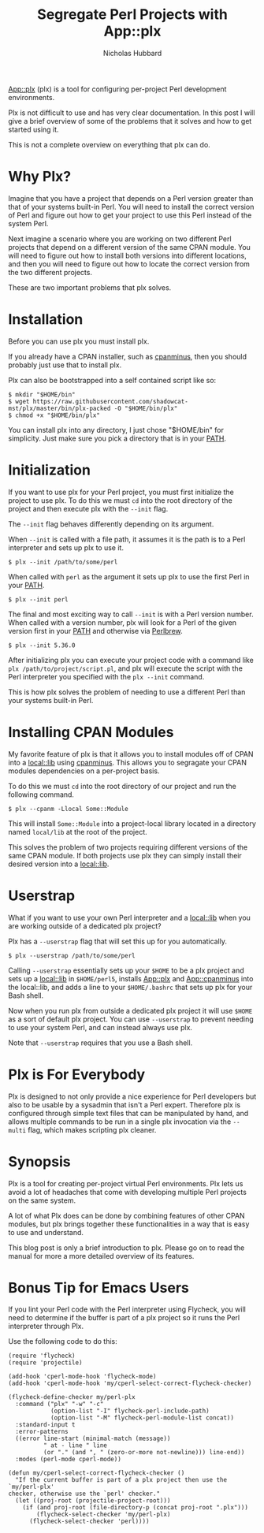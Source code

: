 # -*- mode:org;mode:auto-fill;fill-column:80 -*-
#+title: Segregate Perl Projects with App::plx
#+author: Nicholas Hubbard

[[https://metacpan.org/pod/App::plx][App::plx]] (plx) is a tool for configuring per-project Perl development
environments.

Plx is not difficult to use and has very clear documentation. In this post
I will give a brief overview of some of the problems that it solves and how to
get started using it.

This is not a complete overview on everything that plx can do.

* Why Plx?

Imagine that you have a project that depends on a Perl version greater than that
of your systems built-in Perl. You will need to install the correct version of
Perl and figure out how to get your project to use this Perl instead of the
system Perl.

Next imagine a scenario where you are working on two different Perl projects
that depend on a different version of the same CPAN module. You will need to
figure out how to install both versions into different locations, and then you
will need to figure out how to locate the correct version from the two different
projects.

These are two important problems that plx solves.

* Installation

Before you can use plx you must install plx.

If you already have a CPAN installer, such as [[https://metacpan.org/pod/App::cpanminus][cpanminus]], then you should
probably just use that to install plx.

Plx can also be bootstrapped into a self contained script like so:

#+BEGIN_SRC
$ mkdir "$HOME/bin"
$ wget https://raw.githubusercontent.com/shadowcat-mst/plx/master/bin/plx-packed -O "$HOME/bin/plx"
$ chmod +x "$HOME/bin/plx"
#+END_SRC

You can install plx into any directory, I just chose "$HOME/bin" for simplicity.
Just make sure you pick a directory that is in your [[https://en.wikipedia.org/wiki/PATH_(variable)][PATH]].

* Initialization

If you want to use plx for your Perl project, you must first initialize the
project to use plx. To do this we must =cd= into the root directory of the
project and then execute plx with the =--init= flag.

The =--init= flag behaves differently depending on its argument.

When =--init= is called with a file path, it assumes it is the path is to a Perl
interpreter and sets up plx to use it.

#+BEGIN_SRC
$ plx --init /path/to/some/perl
#+END_SRC

When called with =perl= as the argument it sets up plx to use the first Perl
in your [[https://en.wikipedia.org/wiki/PATH_(variable)][PATH]].

#+BEGIN_SRC
$ plx --init perl
#+END_SRC

The final and most exciting way to call =--init= is with a Perl version
number. When called with a version number, plx will look for a Perl of the given
version first in your [[https://en.wikipedia.org/wiki/PATH_(variable)][PATH]] and otherwise via [[https://perlbrew.pl/][Perlbrew]].

#+BEGIN_SRC
$ plx --init 5.36.0
#+END_SRC

After initializing plx you can execute your project code with a command like
=plx /path/to/project/script.pl=, and plx will execute the script with the Perl
interpreter you specified with the =plx --init= command.

This is how plx solves the problem of needing to use a different Perl than your
systems built-in Perl.

* Installing CPAN Modules

My favorite feature of plx is that it allows you to install modules off of CPAN
into a [[https://metacpan.org/pod/local::lib][local::lib]] using [[https://metacpan.org/pod/App::cpanminus][cpanminus]]. This allows you to segragate your CPAN
modules dependencies on a per-project basis.

To do this we must =cd= into the root directory of our project and run the
following command.

#+BEGIN_SRC
$ plx --cpanm -Llocal Some::Module
#+END_SRC

This will install =Some::Module= into a project-local library located in a
directory named =local/lib= at the root of the project.

This solves the problem of two projects requiring different versions of the same
CPAN module. If both projects use plx they can simply install their desired
version into a [[https://metacpan.org/pod/local::lib][local::lib]].

* Userstrap

What if you want to use your own Perl interpreter and a [[https://metacpan.org/pod/local::lib][local::lib]] when you are
working outside of a dedicated plx project?

Plx has a =--userstrap= flag that will set this up for you automatically.

#+BEGIN_SRC
$ plx --userstrap /path/to/some/perl
#+END_SRC

Calling =--userstrap= essentially sets up your =$HOME= to be a plx project and
sets up a [[https://metacpan.org/pod/local::lib][local::lib]] in =$HOME/perl5=, installs [[https://metacpan.org/pod/App::plx][App::plx]] and [[https://metacpan.org/pod/App::cpanminus][App::cpanminus]] into
the local::lib, and adds a line to your =$HOME/.bashrc= that sets up plx for
your Bash shell.

Now when you run plx from outside a dedicated plx project it will use =$HOME= as
a sort of default plx project. You can use =--userstrap= to prevent needing to
use your system Perl, and can instead always use plx.

Note that =--userstrap= requires that you use a Bash shell.

* Plx is For Everybody

Plx is designed to not only provide a nice experience for Perl developers but
also to be usable by a sysadmin that isn't a Perl expert. Therefore plx is
configured through simple text files that can be manipulated by hand, and allows
multiple commands to be run in a single plx invocation via the =--multi= flag,
which makes scripting plx cleaner.

* Synopsis

Plx is a tool for creating per-project virtual Perl environments. Plx lets us
avoid a lot of headaches that come with developing multiple Perl projects on the
same system.

A lot of what Plx does can be done by combining features of other CPAN modules,
but plx brings together these functionalities in a way that is easy to use and
understand.

This blog post is only a brief introduction to plx. Please go on to read the
manual for more a more detailed overview of its features.

* Bonus Tip for Emacs Users

If you lint your Perl code with the Perl interpreter using Flycheck, you will
need to determine if the buffer is part of a plx project so it runs the Perl
interpreter through Plx.

Use the following code to do this:

#+BEGIN_SRC
(require 'flycheck)
(require 'projectile)

(add-hook 'cperl-mode-hook 'flycheck-mode)
(add-hook 'cperl-mode-hook 'my/cperl-select-correct-flycheck-checker)

(flycheck-define-checker my/perl-plx
  :command ("plx" "-w" "-c"
            (option-list "-I" flycheck-perl-include-path)
            (option-list "-M" flycheck-perl-module-list concat))
  :standard-input t
  :error-patterns
  ((error line-start (minimal-match (message))
          " at - line " line
          (or "." (and ", " (zero-or-more not-newline))) line-end))
  :modes (perl-mode cperl-mode))

(defun my/cperl-select-correct-flycheck-checker ()
  "If the current buffer is part of a plx project then use the `my/perl-plx'
checker, otherwise use the `perl' checker."
  (let ((proj-root (projectile-project-root)))
    (if (and proj-root (file-directory-p (concat proj-root ".plx")))
        (flycheck-select-checker 'my/perl-plx)
      (flycheck-select-checker 'perl))))
#+END_SRC
